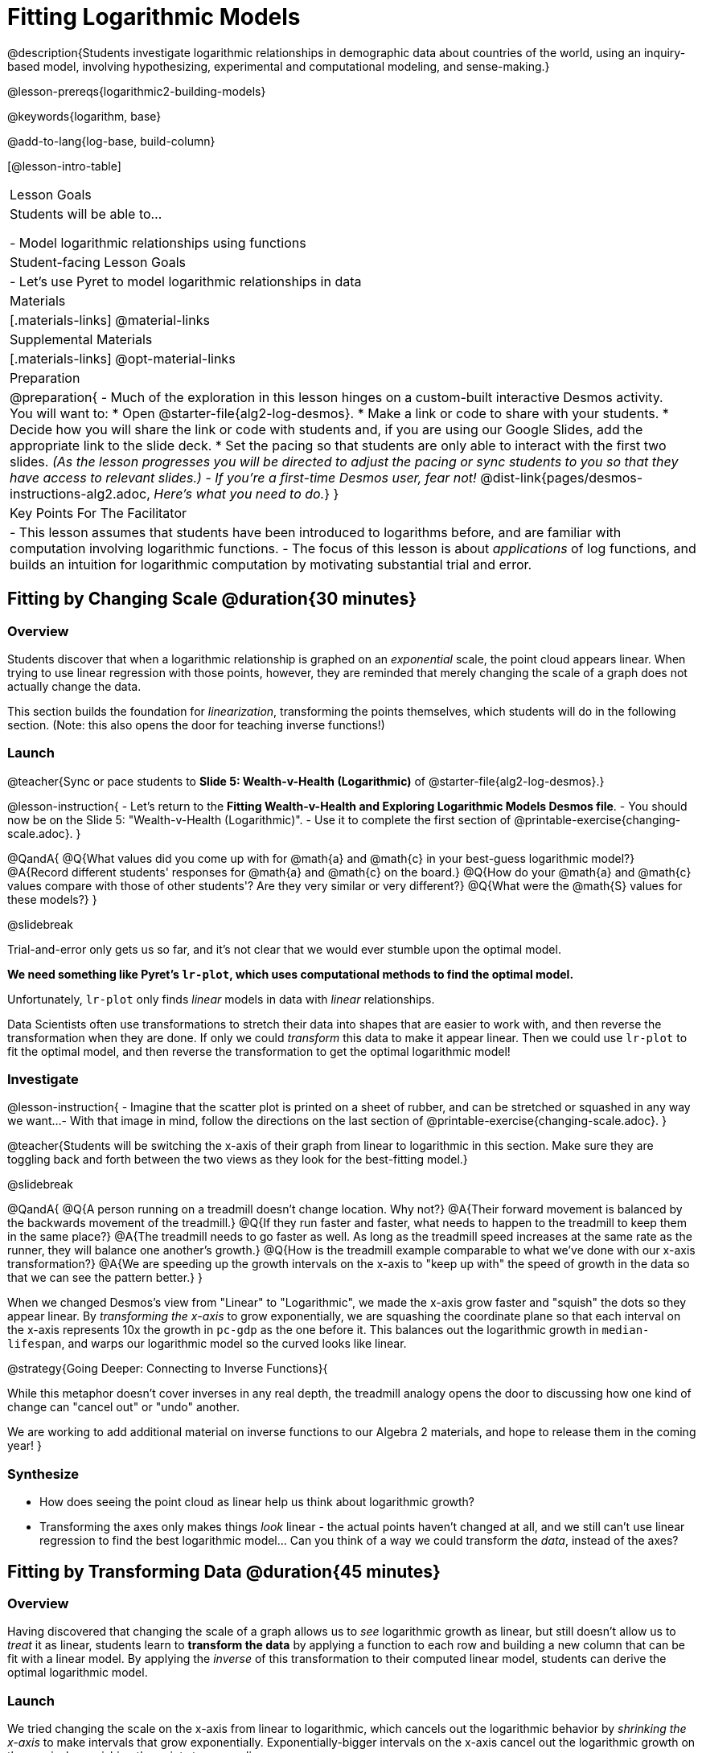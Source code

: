 = Fitting Logarithmic Models

@description{Students investigate logarithmic relationships in demographic data about countries of the world, using an inquiry-based model, involving hypothesizing, experimental and computational modeling, and sense-making.}

@lesson-prereqs{logarithmic2-building-models}

@keywords{logarithm, base}

@add-to-lang{log-base, build-column}

[@lesson-intro-table]
|===

| Lesson Goals
| Students will be able to...

- Model logarithmic relationships using functions

| Student-facing Lesson Goals
|

- Let's use Pyret to model logarithmic relationships in data


| Materials
|[.materials-links]
@material-links

| Supplemental Materials
|[.materials-links]
@opt-material-links


| Preparation
| 
@preparation{
- Much of the exploration in this lesson hinges on a custom-built interactive Desmos activity. + 
You will want to:
 * Open @starter-file{alg2-log-desmos}.
 * Make a link or code to share with your students.
 * Decide how you will share the link or code with students and, if you are using our Google Slides, add the appropriate link to the slide deck.
 * Set the pacing so that students are only able to interact with the first two slides. _(As the lesson progresses you will be directed to adjust the pacing or sync students to you so that they have access to relevant slides.)_
- _If you're a first-time Desmos user, fear not!_ @dist-link{pages/desmos-instructions-alg2.adoc, _Here's what you need to do._}
}

| Key Points For The Facilitator
|
- This lesson assumes that students have been introduced to logarithms before, and are familiar with computation involving logarithmic functions.
- The focus of this lesson is about _applications_ of log functions, and builds an intuition for logarithmic computation by motivating substantial trial and error.
|===


== Fitting by Changing Scale @duration{30 minutes}

=== Overview
Students discover that when a logarithmic relationship is graphed on an _exponential_ scale, the point cloud appears linear. When trying to use linear regression with those points, however, they are reminded that merely changing the scale of a graph does not actually change the data.

This section builds the foundation for _linearization_, transforming the points themselves, which students will do in the following section. (Note: this also opens the door for teaching inverse functions!)

=== Launch

@teacher{Sync or pace students to *Slide 5: Wealth-v-Health (Logarithmic)* of @starter-file{alg2-log-desmos}.}

@lesson-instruction{
- Let's return to the *Fitting Wealth-v-Health and Exploring Logarithmic Models Desmos file*.
- You should now be on the Slide 5: "Wealth-v-Health (Logarithmic)".
- Use it to complete the first section of @printable-exercise{changing-scale.adoc}.
}

@QandA{
@Q{What values did you come up with for @math{a} and @math{c} in your best-guess logarithmic model?}
@A{Record different students' responses for @math{a} and @math{c} on the board.}
@Q{How do your @math{a} and @math{c} values compare with those of other students'? Are they very similar or very different?}
@Q{What were the @math{S} values for these models?}
}

@slidebreak

Trial-and-error only gets us so far, and it's not clear that we would ever stumble upon the optimal model. 

*We need something like Pyret's `lr-plot`, which uses computational methods to find the optimal model.*

Unfortunately, `lr-plot` only finds _linear_ models in data with _linear_ relationships.

Data Scientists often use transformations to stretch their data into shapes that are easier to work with, and then reverse the transformation when they are done. If only we could _transform_ this data to make it appear linear. Then we could use `lr-plot` to fit the optimal model, and then reverse the transformation to get the optimal logarithmic model!

=== Investigate

@lesson-instruction{
- Imagine that the scatter plot is printed on a sheet of rubber, and can be stretched or squashed in any way we want... 
- With that image in mind, follow the directions on the last section of @printable-exercise{changing-scale.adoc}.
}

@teacher{Students will be switching the x-axis of their graph from linear to logarithmic in this section. Make sure they are toggling back and forth between the two views as they look for the best-fitting model.}

@slidebreak

@QandA{
@Q{A person running on a treadmill doesn't change location. Why not?}
@A{Their forward movement is balanced by the backwards movement of the treadmill.}
@Q{If they run faster and faster, what needs to happen to the treadmill to keep them in the same place?}
@A{The treadmill needs to go faster as well. As long as the treadmill speed increases at the same rate as the runner, they will balance one another's growth.}
@Q{How is the treadmill example comparable to what we've done with our x-axis transformation?}
@A{We are speeding up the growth intervals on the x-axis to "keep up with" the speed of growth in the data so that we can see the pattern better.}
}

When we changed Desmos's view from "Linear" to "Logarithmic", we made the x-axis grow faster and "squish" the dots so they appear linear. By _transforming the x-axis_ to grow exponentially, we are squashing the coordinate plane so that each interval on the x-axis represents 10x the growth in `pc-gdp` as the one before it. This balances out the logarithmic growth in `median-lifespan`, and warps our logarithmic model so the curved looks like linear.


@strategy{Going Deeper: Connecting to Inverse Functions}{

While this metaphor doesn't cover inverses in any real depth, the treadmill analogy opens the door to discussing how one kind of change can "cancel out" or "undo" another. 

We are working to add additional material on inverse functions to our Algebra 2 materials, and hope to release them in the coming year!
}

=== Synthesize

- How does seeing the point cloud as linear help us think about logarithmic growth?
- Transforming the axes only makes things _look_ linear - the actual points haven't changed at all, and we still can't use linear regression to find the best logarithmic model... Can you think of a way we could transform the _data_, instead of the axes?

== Fitting by Transforming Data @duration{45 minutes}

=== Overview

Having discovered that changing the scale of a graph allows us to _see_ logarithmic growth as linear, but still doesn't allow us to _treat_ it as linear, students learn to *transform the data* by applying a function to each row and building a new column that can be fit with a linear model. By applying the _inverse_ of this transformation to their computed linear model, students can derive the optimal logarithmic model.

=== Launch

We tried changing the scale on the x-axis from linear to logarithmic, which cancels out the logarithmic behavior by _shrinking the x-axis_ to make intervals that grow exponentially. Exponentially-bigger intervals on the x-axis cancel out the logarithmic growth on the y-axis, by squishing the points to appear linear.

@slidebreak

Unfortunately, this transformation is only skin-deep: the underlying data is still logarithmic, which makes it impossible for us to use linear regression to obtain an optimal model.

Another strategy is to *shrink the data*, by *transforming the x-coordinates themselves*. Instead of plotting `pc-gdp` on a logarithmic x-axis, we could plot `log(pc-gdp)` on a _linear_ one.

@slidebreak

@teacher{Sync or pace students to *Slide 6: Wealth-v-Health (Transformed)* of @starter-file{alg2-log-desmos}.}

@lesson-instruction{
- Let's return to the *Fitting Wealth-v-Health and Exploring Logarithmic Models Desmos file*.
- You should now be on Slide 6: "Wealth-v-Health (Transformed)".
- Use it to complete @printable-exercise{transforming-data.adoc}.
}

@QandA{
@Q{What values did you come up with for our coefficients @math{m} and @math{b} in your best-guess linear model?}
@A{Record different students' responses for @math{m} and @math{b} on the board.}
@A{These numbers should be somewhat close to their earlier responses for @math{a} and @math{k}!}
@Q{Were those values very similar or very different?}
@Q{How close were the values from our best-guess logarithmic model?}
}
@slidebreak
@QandA{
@Q{How was transforming the data similar to changing the scale on the x-axis?}
@A{Transforming the data and changing the scale both made the logarithmic relationship look linear.}
@Q{How was it different?}
@A{Changing the scale just made things *look* linear, but the data wasn't any different so we still couldn't use linear regression on it.}
}

@slidebreak

Transforming the points instead of the axis has the same visual effect: the dots appear to fall in a straight line. But now we can plot them on a linear-scale axis, and use linear regression to find the best-possible model!

This transformation changed the _kind of growth_ from logarithmic to linear: instead of increasing logarithmically by @math{a}, our new function increases _linearly_ by @math{a}.

The term went from @math{a \log_{10}(x)} to @math{ax}, turning our logarithmic coefficient into..._*slope*_.

=== Investigate

We transformed the `pc-gdp` column in three steps:

1. We defined a transformation function, @math{g(x)}, which produces the log of whatever it's given (the `pc-gdp` column).
2. We defined a new column to use as our x-values, populating it by applying the transformation to each of our original x-values.
3. We displayed these transformed datapoints as a scatter plot.

If we can do this in Pyret, *we could run linear regression on the transformed data*, and then use what we know about the coefficients to *turn our optimal linear model into an optimal _logarithmic_ one!*

@slidebreak

@lesson-instruction{
- Open @starter-file{alg2-countries}, and turn to @printable-exercise{logarithmic-models.adoc}.
- Complete the first part ("Transforming: From Logarithmic Plots to Linear Ones"), then pause for class discussion.
}

@teacher{Address any student questions about `build-column`, the Pyret function they've just discovered. Verify that students have recorded the slope and vertical shift for their regression line. Then, emphasize the key ideas below.}

@slidebreak

- At each point in our linear model, @math{y} is the _predicted median lifespan_, and @math{x} is the _log of per-capita gdp in thousands_.

- We want @math{x} to represent the *original, un-transformed* value, simply using _per-capita gdp in thousands_ as-is...

@slidebreak

@lesson-point{
We've learned that:

- the *slope* in the transformed, linear model is the same as the *log coefficient* in the un-transformed logarithmic model

- the *vertical shift* in the transformed, linear model is the same as the *vertical shift* in the un-transformed logarithmic model
}

@lesson-instruction{
Use this knowledge to complete the second part ("Inverting: From Linear Models to Logarithmic Ones") of @printable-exercise{logarithmic-models.adoc}.
}

@slidebreak

@right{@image{images/lr-plot-transformed.png, 350}}Just like in Desmos, transforming the `pc-gdp` column with a log function produces a scatter plot showing a linear pattern in the data! +
@vspace{1ex} +
Pyret's `lr-plot` tool computes the best possible linear model for our transformed data: +
@indented{@math{y = 11.9011x + ~59.967}} 
Our @math{S} has dropped to 4.49, showing a much better correlation than before.

@clear

@slidebreak

@right{@image{images/logarithmic-model.png, 350}}From @printable-exercise{transforming-data.adoc}, we know that the coefficients used in the transformed, linear model are the same ones used in the logarithmic, un-transformed model:

@indented{@math{logarithmic3(x) = 11.9011 \log_{10}(x) + 59.967}}

@indented{@show{(code '(define (logarithmic3 x) (+ (* 11.9011 (log x)) 59.967)))}}

The resulting logarithmic model can be fit to our original scatter plot, showing a much better fit than our 2-point-derived estimates.

- How do you interpret this model?

@strategy{Optional Activity: Guess the Model!}{

1. Divide students into teams of 2-4, and have each team come up with a logarithmic, real-world scenario, then have them write down a logarithmic function that fits this scenario on a sticky note. Make sure no one else can see the function!
2. On the board or some flip-chart paper, have each team draw a _scatter plot_ for which their logarithmic function is best fit. They should only draw the point cloud - _not the function itself!_ Finally, students title display to describe their real-world scenario (e.g. - "Age of a Person from Birth to 16 vs. Number of Cells in their Body").
3. Have teams switch places or rotate, so that each team is in front of another team's scatter plot. Have them figure out the original function, write their best guess on a sticky note, and stick it next to the plot.
4. Have teams return to their original scatter plot, and look at the model their colleagues guessed. How close were they? What strategies did the class use to figure out the model?

- The coefficients can be constrained to make the activity easier or harder. For example, limiting these coefficients to whole numbers, positive numbers, etc.
- To extend the activity, have the teams continue rotating so that each group adds their sticky note for the best-guess model. Then do a gallery walk so that students can reflect: were the models all pretty close? All over the place? Were the guesses for one coefficient grouped more tightly than the guesses for another?
}

=== Synthesize

- Why is the @vocab{S-value} for our logarithmic model the same as the @vocab{S-value} for our linear model after transforming?
- Why were our coefficients for linear and logarithmic models the same, even though they were for different terms?
- Why do you think the relationship between wealth and median lifespan is logarithmic?
- Suppose all the tech companies in the Bay Area (Google, Apple, Facebook, etc.) decided to secede and form their own country with a `pc-gdp` far, far beyond the range of the rest of the data. Would it be appropriate to use our model to predict the `median-lifespan` for their employees? Why or why not?

== Additional Exercises

For more practice transforming data and programming with filters: 

@indented{
@opt-printable-exercise{transforming-wealth-practice.adoc} is a guided activity that repeats the Data Science and Linearization techniques used here, but with the idea of exploring the relationship of universal healthcare with respect to wealth and median lifespan.
}

@teacher{
We are working on collecting more datasets that can be modeled with logarithmic functions so that we can offer students more practice with using linear regression to build logarithmic models.
}
